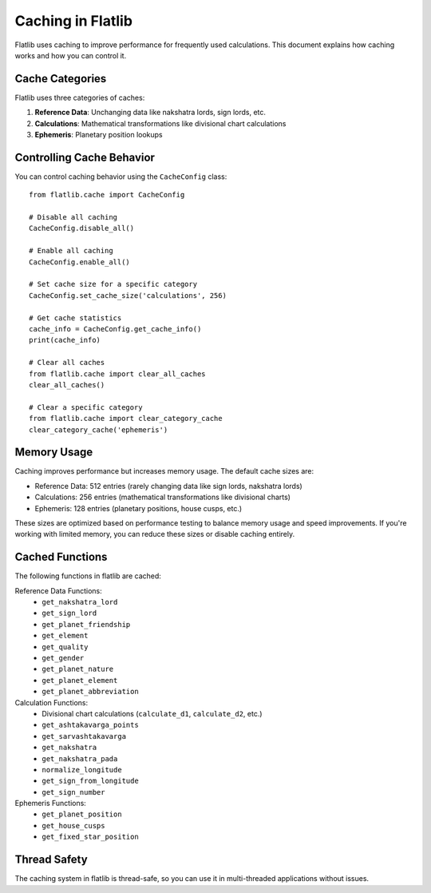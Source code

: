 Caching in Flatlib
=================

Flatlib uses caching to improve performance for frequently used calculations. This document explains how caching works and how you can control it.

Cache Categories
---------------

Flatlib uses three categories of caches:

1. **Reference Data**: Unchanging data like nakshatra lords, sign lords, etc.
2. **Calculations**: Mathematical transformations like divisional chart calculations
3. **Ephemeris**: Planetary position lookups

Controlling Cache Behavior
-------------------------

You can control caching behavior using the ``CacheConfig`` class::

    from flatlib.cache import CacheConfig

    # Disable all caching
    CacheConfig.disable_all()

    # Enable all caching
    CacheConfig.enable_all()

    # Set cache size for a specific category
    CacheConfig.set_cache_size('calculations', 256)

    # Get cache statistics
    cache_info = CacheConfig.get_cache_info()
    print(cache_info)

    # Clear all caches
    from flatlib.cache import clear_all_caches
    clear_all_caches()

    # Clear a specific category
    from flatlib.cache import clear_category_cache
    clear_category_cache('ephemeris')

Memory Usage
-----------

Caching improves performance but increases memory usage. The default cache sizes are:

- Reference Data: 512 entries (rarely changing data like sign lords, nakshatra lords)
- Calculations: 256 entries (mathematical transformations like divisional charts)
- Ephemeris: 128 entries (planetary positions, house cusps, etc.)

These sizes are optimized based on performance testing to balance memory usage and speed improvements. If you're working with limited memory, you can reduce these sizes or disable caching entirely.

Cached Functions
--------------

The following functions in flatlib are cached:

Reference Data Functions:
    - ``get_nakshatra_lord``
    - ``get_sign_lord``
    - ``get_planet_friendship``
    - ``get_element``
    - ``get_quality``
    - ``get_gender``
    - ``get_planet_nature``
    - ``get_planet_element``
    - ``get_planet_abbreviation``

Calculation Functions:
    - Divisional chart calculations (``calculate_d1``, ``calculate_d2``, etc.)
    - ``get_ashtakavarga_points``
    - ``get_sarvashtakavarga``
    - ``get_nakshatra``
    - ``get_nakshatra_pada``
    - ``normalize_longitude``
    - ``get_sign_from_longitude``
    - ``get_sign_number``

Ephemeris Functions:
    - ``get_planet_position``
    - ``get_house_cusps``
    - ``get_fixed_star_position``

Thread Safety
------------

The caching system in flatlib is thread-safe, so you can use it in multi-threaded applications without issues.

